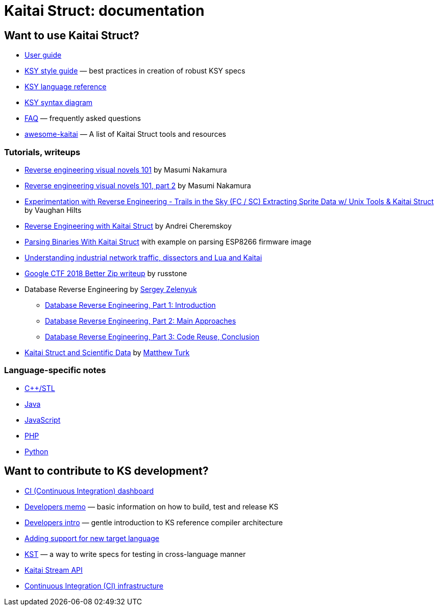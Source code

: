 = Kaitai Struct: documentation

== Want to use Kaitai Struct?

* <<user_guide.adoc#,User guide>>
* <<ksy_style_guide.adoc#,KSY style guide>> — best practices in creation of robust KSY specs
* <<ksy_reference.adoc#,KSY language reference>>
* <<ksy_diagram.adoc#,KSY syntax diagram>>
* <<faq.adoc#,FAQ>> — frequently asked questions
* https://github.com/kaitai-io/awesome-kaitai[awesome-kaitai] — A list of Kaitai Struct tools and resources

=== Tutorials, writeups

* https://hackernoon.com/reverse-engineering-visual-novels-101-d0bc3bf7ab8[Reverse engineering visual novels 101] by Masumi Nakamura
* https://hackernoon.com/reverse-engineering-visual-novels-101-part-2-9258f547262a[Reverse engineering visual novels 101, part 2] by Masumi Nakamura
* https://vaughanhilts.me/blog/2016/11/16/reverse-engineering-trails-in-the-sky-ed-6-game-engine.html[Experimentation with Reverse Engineering - Trails in the Sky (FC / SC) Extracting Sprite Data w/ Unix Tools & Kaitai Struct] by Vaughan Hilts
* https://gettocode.com/2017/09/18/reverse-engineering-with-kaitai-struct/[Reverse Engineering with Kaitai Struct] by Andrei Cheremskoy
* https://carvesystems.com/news/parsing-binaries-with-kaitai-struct/[Parsing Binaries With Kaitai Struct] with example on parsing ESP8266 firmware image
* https://www.incibe-cert.es/en/blog/understanding-industrial-network-traffic-dissectors-and-lua-and-kaitai[Understanding industrial network traffic, dissectors and Lua and Kaitai]
* https://russtone.io/2018/06/24/google-2018-better-zip/[Google CTF 2018 Better Zip writeup] by russtone
* Database Reverse Engineering by https://medium.com/@MorteNoir[Sergey Zelenyuk]
** https://medium.com/@MorteNoir/database-reverse-engineering-part-1-introduction-cd6e6a106a84[Database Reverse Engineering, Part 1: Introduction
]
** https://medium.com/@MorteNoir/database-reverse-engineering-part-2-main-approaches-ae9355b2d429[Database Reverse Engineering, Part 2: Main Approaches]
** https://medium.com/@MorteNoir/database-reverse-engineering-part-3-code-reuse-conclusion-b2145420b09b[Database Reverse Engineering, Part 3: Code Reuse, Conclusion]
* https://matthewturk.github.io/post/kaitai-struct-scientific-data/[Kaitai Struct and Scientific Data] by https://matthewturk.github.io/[Matthew Turk]

=== Language-specific notes

* <<lang_cpp_stl.adoc#,C++/STL>>
* <<lang_java.adoc#,Java>>
* <<lang_javascript.adoc#,JavaScript>>
* <<lang_php.adoc#,PHP>>
* <<lang_python.adoc#,Python>>

== Want to contribute to KS development?

* https://ci.kaitai.io/[CI (Continuous Integration) dashboard]
* <<developers.adoc#,Developers memo>> — basic information on how to build, test and release KS
* <<developers_intro.adoc#,Developers intro>> — gentle introduction to KS reference compiler architecture
* <<new_language.adoc#,Adding support for new target language>>
* <<kst.adoc#,KST>> — a way to write specs for testing in cross-language manner
* <<stream_api.adoc#,Kaitai Stream API>>
* <<ci.adoc#,Continuous Integration (CI) infrastructure>>

